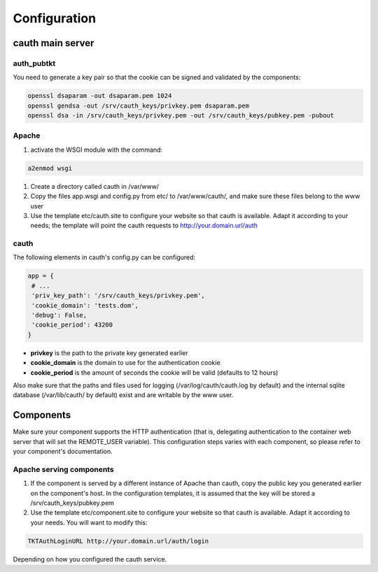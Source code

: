 Configuration
=============

cauth main server
-----------------

auth_pubtkt
...........

You need to generate a key pair so that the cookie can be signed and validated
by the components:

.. code-block:: bash

  openssl dsaparam -out dsaparam.pem 1024
  openssl gendsa -out /srv/cauth_keys/privkey.pem dsaparam.pem
  openssl dsa -in /srv/cauth_keys/privkey.pem -out /srv/cauth_keys/pubkey.pem -pubout

Apache
......

#. activate the WSGI module with the command:

.. code-block:: bash

   a2enmod wsgi

#. Create a directory called cauth in /var/www/
#. Copy the files app.wsgi and config.py from etc/ to /var/www/cauth/, and make
   sure these files belong to the www user
#. Use the template etc/cauth.site to configure your website so that cauth is
   available. Adapt it according to your needs; the template will point the
   cauth requests to http://your.domain.url/auth

cauth
.....

The following elements in cauth's config.py can be configured:

.. code-block:: python

   app = {
    # ...
    'priv_key_path': '/srv/cauth_keys/privkey.pem',
    'cookie_domain': 'tests.dom',
    'debug': False,
    'cookie_period': 43200
   }

* **privkey** is the path to the private key generated earlier
* **cookie_domain** is the domain to use for the authentication cookie
* **cookie_period** is the amount of seconds the cookie will be valid (defaults
  to 12 hours)

Also make sure that the paths and files used for logging (/var/log/cauth/cauth.log by default)
and the internal sqlite database (/var/lib/cauth/ by default) exist and are writable
by the www user.

Components
----------

Make sure your component supports the HTTP authentication (that is, delegating
authentication to the container web server that will set the REMOTE_USER
variable). This configuration steps varies with each component, so please refer
to your component's documentation.

Apache serving components
.........................

#. If the component is served by a different instance of Apache than cauth, copy
   the public key you generated earlier on the component's host. In the
   configuration templates, it is assumed that the key will be stored a
   /srv/cauth_keys/pubkey.pem
#. Use the template etc/component.site to configure your website so that cauth is
   available. Adapt it according to your needs. You will want to modify this:

.. code-block:: apache

   TKTAuthLoginURL http://your.domain.url/auth/login

Depending on how you configured the cauth service.
